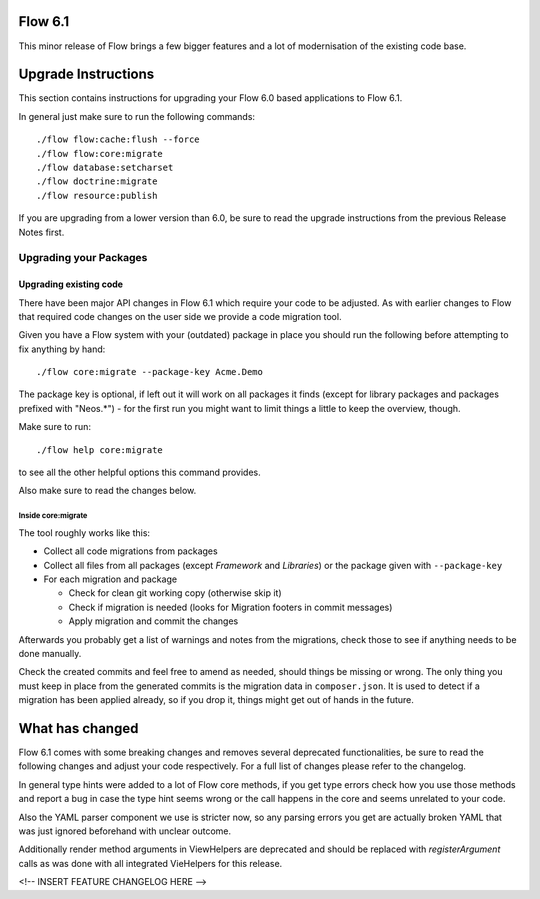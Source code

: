 ========
Flow 6.1
========

This minor release of Flow brings a few bigger features and a lot of
modernisation of the existing code base.

====================
Upgrade Instructions
====================

This section contains instructions for upgrading your Flow 6.0
based applications to Flow 6.1.

In general just make sure to run the following commands::

 ./flow flow:cache:flush --force
 ./flow flow:core:migrate
 ./flow database:setcharset
 ./flow doctrine:migrate
 ./flow resource:publish

If you are upgrading from a lower version than 6.0, be sure to read the
upgrade instructions from the previous Release Notes first.

Upgrading your Packages
-----------------------

Upgrading existing code
^^^^^^^^^^^^^^^^^^^^^^^

There have been major API changes in Flow 6.1 which require your code to be adjusted. As with earlier changes to Flow
that required code changes on the user side we provide a code migration tool.

Given you have a Flow system with your (outdated) package in place you should run the following before attempting to fix
anything by hand::

 ./flow core:migrate --package-key Acme.Demo

The package key is optional, if left out it will work on all packages it finds (except for library packages and packages
prefixed with "Neos.*") - for the first run you might want to limit things a little to keep the overview,
though.

Make sure to run::

 ./flow help core:migrate

to see all the other helpful options this command provides.

Also make sure to read the changes below.

Inside core:migrate
"""""""""""""""""""

The tool roughly works like this:

* Collect all code migrations from packages

* Collect all files from all packages (except *Framework* and
  *Libraries*) or the package given with ``--package-key``
* For each migration and package

  * Check for clean git working copy (otherwise skip it)
  * Check if migration is needed (looks for Migration footers in commit
    messages)
  * Apply migration and commit the changes

Afterwards you probably get a list of warnings and notes from the
migrations, check those to see if anything needs to be done manually.

Check the created commits and feel free to amend as needed, should
things be missing or wrong. The only thing you must keep in place from
the generated commits is the migration data in ``composer.json``. It is
used to detect if a migration has been applied already, so if you drop
it, things might get out of hands in the future.

================
What has changed
================

Flow 6.1 comes with some breaking changes and removes several deprecated
functionalities, be sure to read the following changes and adjust
your code respectively. For a full list of changes please refer
to the changelog.

In general type hints were added to a lot of Flow core methods,
if you get type errors check how you use those methods and report
a bug in case the type hint seems wrong or the call happens in the
core and seems unrelated to your code.

Also the YAML parser component we use is stricter now, so any
parsing errors you get are actually broken YAML that was just ignored
beforehand with unclear outcome.

Additionally render method arguments in ViewHelpers are deprecated and should be
replaced with `registerArgument` calls as was done with all integrated VieHelpers for this release.

<!-- INSERT FEATURE CHANGELOG HERE -->